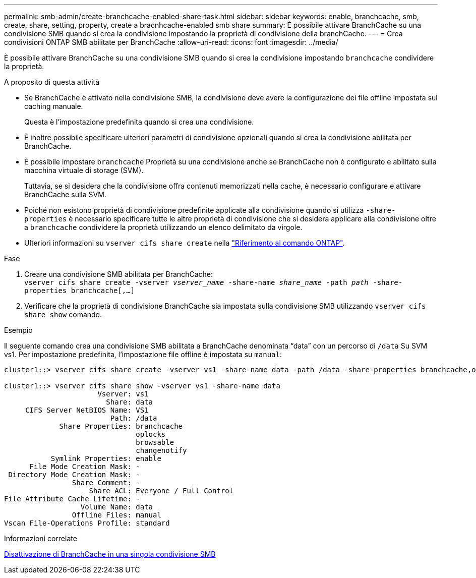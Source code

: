 ---
permalink: smb-admin/create-branchcache-enabled-share-task.html 
sidebar: sidebar 
keywords: enable, branchcache, smb, create, share, setting, property, create a bracnhcache-enabled smb share 
summary: È possibile attivare BranchCache su una condivisione SMB quando si crea la condivisione impostando la proprietà di condivisione della branchCache. 
---
= Crea condivisioni ONTAP SMB abilitate per BranchCache
:allow-uri-read: 
:icons: font
:imagesdir: ../media/


[role="lead"]
È possibile attivare BranchCache su una condivisione SMB quando si crea la condivisione impostando `branchcache` condividere la proprietà.

.A proposito di questa attività
* Se BranchCache è attivato nella condivisione SMB, la condivisione deve avere la configurazione dei file offline impostata sul caching manuale.
+
Questa è l'impostazione predefinita quando si crea una condivisione.

* È inoltre possibile specificare ulteriori parametri di condivisione opzionali quando si crea la condivisione abilitata per BranchCache.
* È possibile impostare `branchcache` Proprietà su una condivisione anche se BranchCache non è configurato e abilitato sulla macchina virtuale di storage (SVM).
+
Tuttavia, se si desidera che la condivisione offra contenuti memorizzati nella cache, è necessario configurare e attivare BranchCache sulla SVM.

* Poiché non esistono proprietà di condivisione predefinite applicate alla condivisione quando si utilizza `-share-properties` è necessario specificare tutte le altre proprietà di condivisione che si desidera applicare alla condivisione oltre a `branchcache` condividere la proprietà utilizzando un elenco delimitato da virgole.
* Ulteriori informazioni su `vserver cifs share create` nella link:https://docs.netapp.com/us-en/ontap-cli/vserver-cifs-share-create.html["Riferimento al comando ONTAP"^].


.Fase
. Creare una condivisione SMB abilitata per BranchCache: +
`vserver cifs share create -vserver _vserver_name_ -share-name _share_name_ -path _path_ -share-properties branchcache[,...]`
. Verificare che la proprietà di condivisione BranchCache sia impostata sulla condivisione SMB utilizzando `vserver cifs share show` comando.


.Esempio
Il seguente comando crea una condivisione SMB abilitata a BranchCache denominata "`data`" con un percorso di `/data` Su SVM vs1. Per impostazione predefinita, l'impostazione file offline è impostata su `manual`:

[listing]
----
cluster1::> vserver cifs share create -vserver vs1 -share-name data -path /data -share-properties branchcache,oplocks,browsable,changenotify

cluster1::> vserver cifs share show -vserver vs1 -share-name data
                      Vserver: vs1
                        Share: data
     CIFS Server NetBIOS Name: VS1
                         Path: /data
             Share Properties: branchcache
                               oplocks
                               browsable
                               changenotify
           Symlink Properties: enable
      File Mode Creation Mask: -
 Directory Mode Creation Mask: -
                Share Comment: -
                    Share ACL: Everyone / Full Control
File Attribute Cache Lifetime: -
                  Volume Name: data
                Offline Files: manual
Vscan File-Operations Profile: standard
----
.Informazioni correlate
xref:disable-branchcache-single-share-task.adoc[Disattivazione di BranchCache in una singola condivisione SMB]
